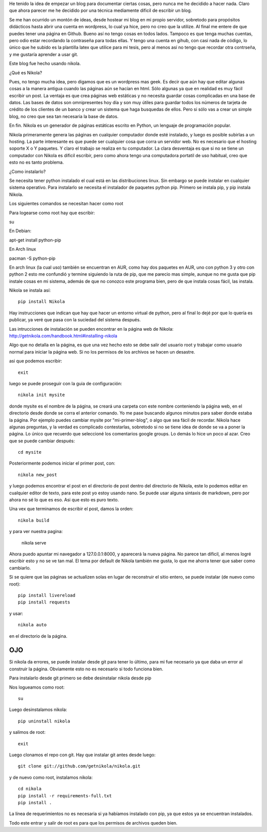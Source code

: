 .. title: ¿Cómo se hizo este blog?
.. slug: como-se-hizo-este-blog
.. date: 2014-11-04 22:16:30 UTC-06:00
.. tags: python 
.. link: 
.. description: 
.. type: text

He tenido la idea de empezar un blog para documentar ciertas cosas, pero 
nunca me he decidido a hacer nada. Claro que ahora parecer me he 
decidido por una técnica mediamente dificil de escribir un blog.

Se me han ocurrido un montón de ideas, desde hostear mi blog en mi 
propio servidor, sobretodo para propósitos didácticos hasta abrir una 
cuenta en wordpress, lo cual ya hice, pero no creo que la utilize. Al 
final me entere de que puedes tener una página en Github. Bueno así no tengo 
cosas en todos lados. Tampoco es que tenga muchas cuentas, pero odio 
estar recordando la contraseña para todas ellas. Y tengo una cuenta en 
gihub, con casi nada de código, lo único que he subido es la plantilla 
latex que utilice para mi tesis, pero al menos así no tengo que recordar 
otra contrseña, y me gustaría aprender a usar git.


Este blog fue hecho usando nikola. 

¿Qué es Nikola?

.. TEASER_END

Pues, no tengo mucha idea, pero digamos que es un wordpress mas geek. Es 
decir que aún hay que editar algunas cosas a la manera antigua cuando 
las páginas aún se hacían en html. Sólo algunas ya que en realidad es muy fácil escribir un post.
La ventaja es que crea páginas web estáticas y no necesita guardar cosas complicadas en una base de datos. Las bases de 
datos son  omnipresentes hoy día y son muy útiles para guardar todos 
los números de tarjeta de crédito de los clientes de un banco y crear un 
sistema que haga busquedas de ellos. Pero si sólo vas a crear un simple 
blog, no creo que sea tan necesaria la base de datos.

En fin. Nikola es un generador de páginas estáticas escrito en Python, un lenguaje de programación popular.

Nikola primeramente genera las páginas en cualquier computador donde 
esté instalado, y luego es posible subirlas a un hosting. La parte 
interesante es que puede ser cualquier cosa que corra un servidor web. 
No es necesario que el hosting soporte X o Y paquetes. Y claro el 
trabajo se realiza en tu computador. La clara desventaja es que si no 
se tiene un computador con Nikola es dificil escribir, pero como ahora 
tengo una computadora portatil de uso habitual, creo que esto no es 
tanto problema.

¿Como instalarlo?

Se necesita tener python instalado el cual está en las distribuciones 
linux. Sin embargo se puede instalar en cualquier sistema operativo. 
Para instalarlo se necesita el instalador de paquetes python pip. 
Primero se instala pip, y pip instala Nikola. 

Los siguientes comandos se necesitan hacer como root

Para logearse como root hay que escribir:

su

En Debian:

apt-get install python-pip

En Arch linux

pacman -S python-pip

En arch linux (la cual uso) también se encuentran en AUR, como hay dos 
paquetes en AUR, uno con python 3 y otro con python 2 esto me confundió
y termine siguiendo la ruta de pip, que me parecio mas simple, aunque no 
me gusta que pip instale cosas en mi sistema, además de que no conozco este programa bien,
pero de que instala cosas fácil, las instala.

Nikola se instala así::

	pip install Nikola

Hay instrucciones que indican que hay que hacer un entorno virtual de 
python, pero al final lo dejé por que lo quería es publicar, ya veré que 
pasa con la suciedad del sistema después.

Las intrucciones de instalación se pueden encontrar en la página web de 
Nikola: http://getnikola.com/handbook.html#installing-nikola

Algo que no detalla en la página, es que una vez hecho esto se debe
salir del usuario root y trabajar como usuario normal para iniciar la 
página web. Si no los permisos de los archivos se hacen un desastre.

asi que podemos escribir::

	exit

luego se puede proseguir con la guia de configuración::

	nikola init mysite

donde mysite es el nombre de la página, se creará una carpeta con este 
nombre conteniendo la página web, en el directorio desde donde se corra 
el anterior comando. Yo me pase buscando algunos minutos para saber donde estaba 
la página. Por ejemplo puedes cambiar mysite por "mi-primer-blog", o 
algo que sea fácil de recordar. Nikola hace algunas preguntas, y la 
verdad es complicado contestarlas, sobretodo si no se tiene idea de 
donde se va a poner la página. Lo único que recuerdo que seleccioné 
los comentarios google groups. Lo demás lo hice un poco al azar. Creo 
que se puede cambiar después::

	cd mysite

Posteriormente podemos iniciar el primer post, con::

	nikola new_post

y luego podemos encontrar el post en el directorio de post dentro del 
directorio de Nikola, este lo podemos editar en cualquier editor de 
texto, para este post yo estoy usando nano. Se puede usar alguna 
sintaxis de markdown, pero por ahora no sé lo que es eso. Asi que esto 
es puro texto.

Una vex que terminamos de escribir el post, damos la orden::

	nikola build

y para ver nuestra pagina:

	nikola serve 

Ahora puedo apuntar mi navegador a 127.0.0.1:8000, y aparecerá la 
nueva página. No parece tan díficil, al menos logré escribir esto y no 
se ve tan mal. El tema por default de Nikola también me gusta, lo que me 
ahorra tener que saber como cambiarlo.

Si se quiere que las páginas se actualizen solas en lugar de reconstruir 
el sitio entero, se puede instalar (de nuevo como root)::

	pip install livereload
	pip install requests

y usar::

	nikola auto

en el directorio de la página.


OJO
--------------------------------------------

Si nikola da errores, se puede instalar desde git para tener lo último, 
para mi fue necesario ya que daba un error al construir la página. 
Obviamente esto no es necesario si todo funciona bien.

Para instalarlo desde git primero se debe desinstalar nikola desde pip

Nos logueamos como root::

	su

Luego desinstalamos nikola::

	pip uninstall nikola

y salimos de root::

	exit

Luego clonamos el repo con git. Hay que instalar git antes desde luego::

	git clone git://github.com/getnikola/nikola.git

y de nuevo como root, instalamos nikola::

	cd nikola
	pip install -r requirements-full.txt
	pip install .


La línea de requerimientos no es necesaria si ya habíamos instalado con 
pip, ya que estos ya se encuentran instalados.

Todo este entrar y salir de root es para que los permisos de archivos 
queden bien.

